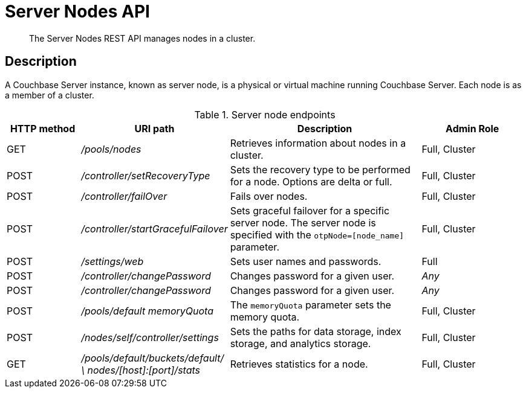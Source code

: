 = Server Nodes API
:description: The Server Nodes REST API manages nodes in a cluster.
:page-topic-type: reference

[abstract]
{description}

== Description

A Couchbase Server instance, known as server node, is a physical or virtual machine running Couchbase Server.
Each node is as a member of a cluster.

.Server node endpoints
[cols="5,10,13,7"]
|===
| HTTP method | URI path | Description | Admin Role

| GET
| [.path]_/pools/nodes_
| Retrieves information about nodes in a cluster.
| Full, Cluster

| POST
| [.path]_/controller/setRecoveryType_
| Sets the recovery type to be performed for a node.
Options are delta or full.
| Full, Cluster

| POST
| [.path]_/controller/failOver_
| Fails over nodes.
| Full, Cluster

| POST
| [.path]_/controller/startGracefulFailover_
| Sets graceful failover for a specific server node.
The server node is specified with the `otpNode=[node_name]` parameter.
| Full, Cluster

| POST
| [.path]_/settings/web_
| Sets user names and passwords.
| Full

| POST
| [.path]_/controller/changePassword_
| Changes password for a given user.
| _Any_

| POST
| [.path]_/controller/changePassword_
| Changes password for a given user.
| _Any_

| POST
| [.path]_/pools/default memoryQuota_
| The `memoryQuota` parameter sets the memory quota.
| Full, Cluster

| POST
| [.path]_/nodes/self/controller/settings_
| Sets the paths for data storage, index storage, and analytics storage.
| Full, Cluster

| GET
| [.path]_/pools/default/buckets/default/ \ nodes/[host]:[port]/stats_
| Retrieves statistics for a node.
| Full, Cluster
|===
